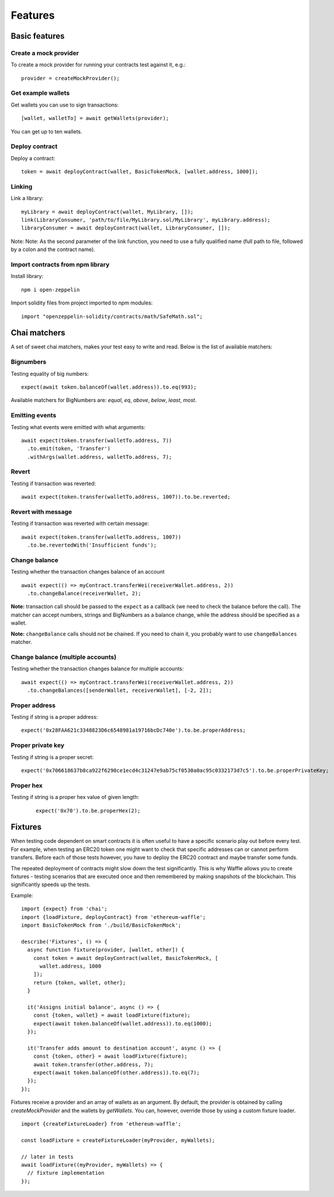 Features
========

Basic features
------------------------

Create a mock provider
^^^^^^^^^^^^^^^^^^^^^^

To create a mock provider for running your contracts test against it, e.g.:
::

  provider = createMockProvider();


Get example wallets
^^^^^^^^^^^^^^^^^^^

Get wallets you can use to sign transactions:
::

  [wallet, walletTo] = await getWallets(provider);

You can get up to ten wallets.

Deploy contract
^^^^^^^^^^^^^^^

Deploy a contract:
::

  token = await deployContract(wallet, BasicTokenMock, [wallet.address, 1000]);


Linking
^^^^^^^

Link a library:
::

  myLibrary = await deployContract(wallet, MyLibrary, []);
  link(LibraryConsumer, 'path/to/file/MyLibrary.sol/MyLibrary', myLibrary.address);
  libraryConsumer = await deployContract(wallet, LibraryConsumer, []);

Note: Note: As the second parameter of the link function, you need to use a fully qualified name (full path to file, followed by a colon and the contract name).


Import contracts from npm library
^^^^^^^^^^^^^^^^^^^^^^^^^^^^^^^^^
Install library:
::

  npm i open-zeppelin



Import solidity files from project imported to npm modules:
::

  import "openzeppelin-solidity/contracts/math/SafeMath.sol";


Chai matchers
-------------
A set of sweet chai matchers, makes your test easy to write and read. Below is the list of available matchers:

Bignumbers
^^^^^^^^^^
Testing equality of big numbers:

::

  expect(await token.balanceOf(wallet.address)).to.eq(993);

Available matchers for BigNumbers are: `equal`, `eq`, `above`, `below`, `least`, `most`.

Emitting events
^^^^^^^^^^^^^^^

Testing what events were emitted with what arguments:
::

  await expect(token.transfer(walletTo.address, 7))
    .to.emit(token, 'Transfer')
    .withArgs(wallet.address, walletTo.address, 7);


Revert
^^^^^^
Testing if transaction was reverted:

::

  await expect(token.transfer(walletTo.address, 1007)).to.be.reverted;


Revert with message
^^^^^^^^^^^^^^^^^^^

Testing if transaction was reverted with certain message:
::

  await expect(token.transfer(walletTo.address, 1007))
    .to.be.revertedWith('Insufficient funds');


Change balance
^^^^^^^^^^^^^^
Testing whether the transaction changes balance of an account
::

  await expect(() => myContract.transferWei(receiverWallet.address, 2))
    .to.changeBalance(receiverWallet, 2);


**Note:** transaction call should be passed to the ``expect`` as a callback (we need to check the balance before the call).
The matcher can accept numbers, strings and BigNumbers as a balance change, while the address should be specified as a wallet.

**Note:** ``changeBalance`` calls should not be chained. If you need to chain it, you probably want to use ``changeBalances`` matcher.

Change balance (multiple accounts)
^^^^^^^^^^^^^^^^^^^^^^^^^^^^^^^^^^

Testing whether the transaction changes balance for multiple accounts:
::

  await expect(() => myContract.transferWei(receiverWallet.address, 2))
    .to.changeBalances([senderWallet, receiverWallet], [-2, 2]);


Proper address
^^^^^^^^^^^^^^^^^^
Testing if string is a proper address:

::

  expect('0x28FAA621c3348823D6c6548981a19716bcDc740e').to.be.properAddress;


Proper private key
^^^^^^^^^^^^^^^^^^
Testing if string is a proper secret:

::

  expect('0x706618637b8ca922f6290ce1ecd4c31247e9ab75cf0530a0ac95c0332173d7c5').to.be.properPrivateKey;

Proper hex
^^^^^^^^^^
Testing if string is a proper hex value of given length:
  ::

    expect('0x70').to.be.properHex(2);


Fixtures
--------

When testing code dependent on smart contracts it is often useful to have a specific scenario play out before every test. For example, when testing an ERC20 token one might want to check that specific addresses can or cannot perform transfers. Before each of those tests however, you have to deploy the ERC20 contract and maybe transfer some funds.

The repeated deployment of contracts might slow down the test significantly. This is why Waffle allows you to create fixtures - testing scenarios that are executed once and then remembered by making snapshots of the blockchain. This significantly speeds up the tests.

Example:
::

  import {expect} from 'chai';
  import {loadFixture, deployContract} from 'ethereum-waffle';
  import BasicTokenMock from './build/BasicTokenMock';

  describe('Fixtures', () => {
    async function fixture(provider, [wallet, other]) {
      const token = await deployContract(wallet, BasicTokenMock, [
        wallet.address, 1000
      ]);
      return {token, wallet, other};
    }

    it('Assigns initial balance', async () => {
      const {token, wallet} = await loadFixture(fixture);
      expect(await token.balanceOf(wallet.address)).to.eq(1000);
    });

    it('Transfer adds amount to destination account', async () => {
      const {token, other} = await loadFixture(fixture);
      await token.transfer(other.address, 7);
      expect(await token.balanceOf(other.address)).to.eq(7);
    });
  });


Fixtures receive a provider and an array of wallets as an argument. By default, the provider is obtained by calling `createMockProvider` and the wallets by `getWallets`. You can, however, override those by using a custom fixture loader.

::

  import {createFixtureLoader} from 'ethereum-waffle';

  const loadFixture = createFixtureLoader(myProvider, myWallets);

  // later in tests
  await loadFixture((myProvider, myWallets) => {
    // fixture implementation
  });

